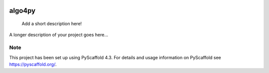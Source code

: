 |Apache 2.0 license|

.. |Apache 2.0 license| image:: https://img.shields.io/badge/License-Apache%202.0-blue.svg
   :target: https://opensource.org/licenses/Apache-2.0

|made-with-python|

.. |made-with-python| image:: https://img.shields.io/badge/Made%20with-Python-1f425f.svg
   :target: https://www.python.org/

|generated-with-pyscaffold|

.. |generated-with-pyscaffold| image:: https://img.shields.io/badge/generated%20with-pyscaffold-0a0a0a.svg
   :target: https://pyscaffold.org/
    
=======
algo4py
=======


    Add a short description here!
  

A longer description of your project goes here...


.. _pyscaffold-notes:

Note
====

This project has been set up using PyScaffold 4.3. For details and usage
information on PyScaffold see https://pyscaffold.org/.
